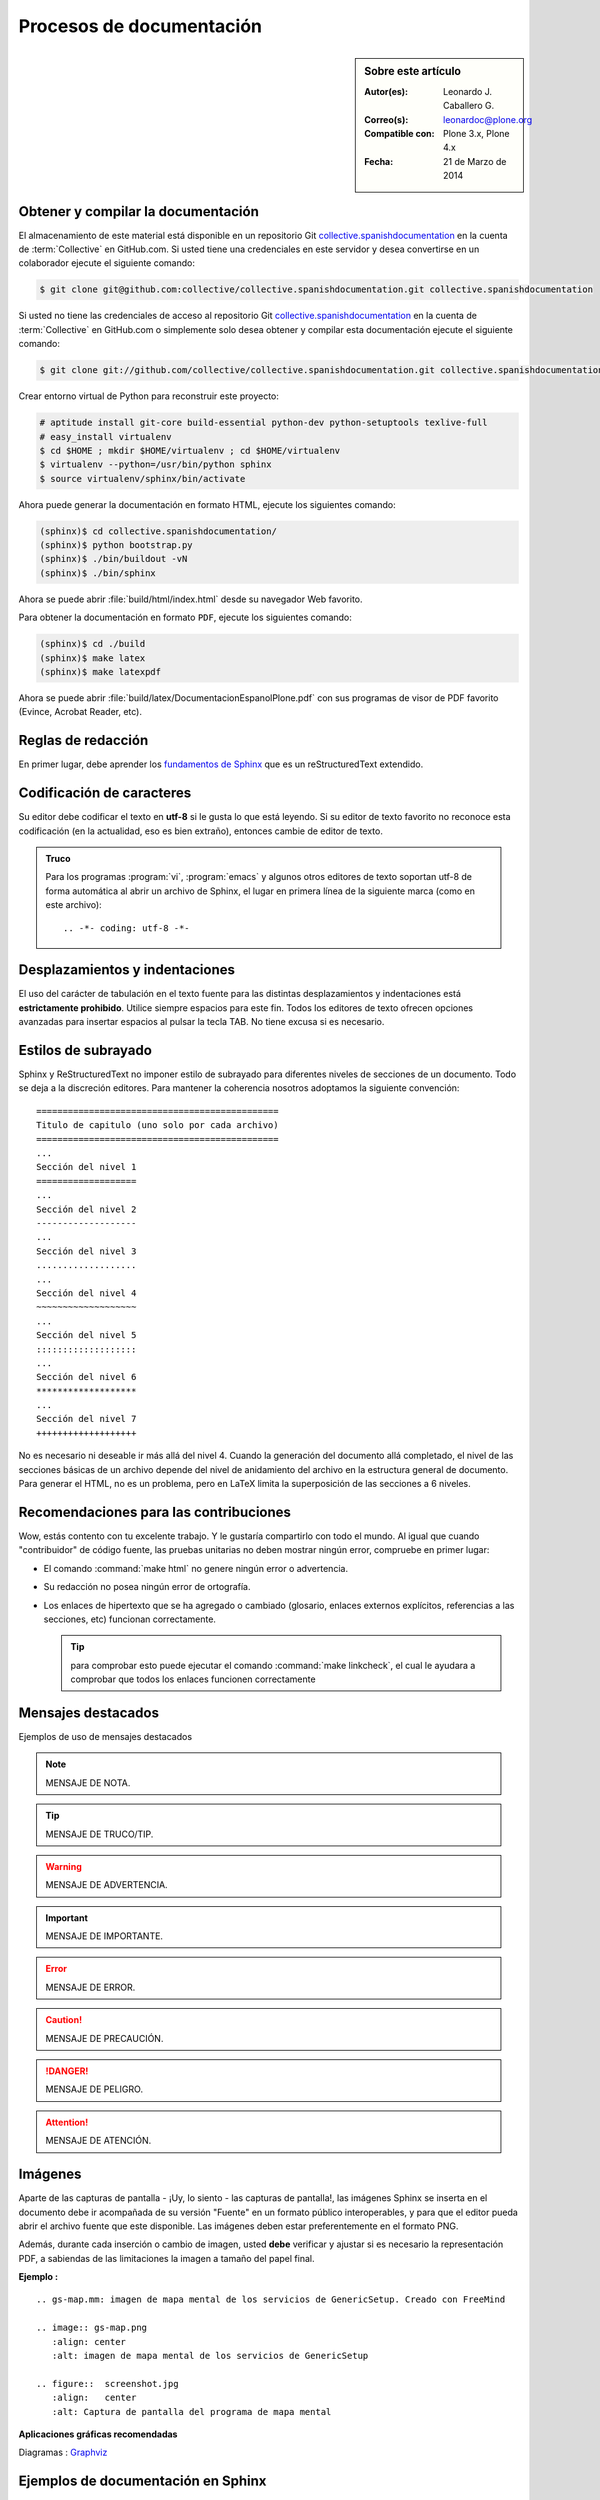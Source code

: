 .. -*- coding: utf-8 -*-

.. _documentando:

=========================
Procesos de documentación
=========================

.. sidebar:: Sobre este artículo

    :Autor(es): Leonardo J. Caballero G.
    :Correo(s): leonardoc@plone.org
    :Compatible con: Plone 3.x, Plone 4.x
    :Fecha: 21 de Marzo de 2014

.. _obtener_copia_docs:

Obtener y compilar la documentación
===================================

El almacenamiento de este material está disponible en un repositorio Git `collective.spanishdocumentation`_ 
en la cuenta de :term:`Collective` en GitHub.com. Si usted tiene una credenciales en este servidor y desea 
convertirse en un colaborador ejecute el siguiente comando:

.. code-block:: sh

  $ git clone git@github.com:collective/collective.spanishdocumentation.git collective.spanishdocumentation

Si usted no tiene las credenciales de acceso al repositorio Git `collective.spanishdocumentation`_ en la 
cuenta de :term:`Collective` en GitHub.com o simplemente solo desea obtener y compilar esta documentación 
ejecute el siguiente comando:

.. code-block:: sh

  $ git clone git://github.com/collective/collective.spanishdocumentation.git collective.spanishdocumentation

Crear entorno virtual de Python para reconstruir este proyecto:

.. code-block:: sh

  # aptitude install git-core build-essential python-dev python-setuptools texlive-full
  # easy_install virtualenv
  $ cd $HOME ; mkdir $HOME/virtualenv ; cd $HOME/virtualenv
  $ virtualenv --python=/usr/bin/python sphinx
  $ source virtualenv/sphinx/bin/activate

Ahora puede generar la documentación en formato HTML, ejecute los siguientes comando:

.. code-block:: sh

  (sphinx)$ cd collective.spanishdocumentation/
  (sphinx)$ python bootstrap.py
  (sphinx)$ ./bin/buildout -vN
  (sphinx)$ ./bin/sphinx

Ahora se puede abrir :file:`build/html/index.html` desde su navegador Web favorito.

Para obtener la documentación en formato ``PDF``, ejecute los siguientes comando:

.. code-block:: sh

  (sphinx)$ cd ./build
  (sphinx)$ make latex
  (sphinx)$ make latexpdf

Ahora se puede abrir :file:`build/latex/DocumentacionEspanolPlone.pdf` con sus programas de visor 
de PDF favorito (Evince, Acrobat Reader, etc).


Reglas de redacción
===================

En primer lugar, debe aprender los `fundamentos de Sphinx`_ que es un reStructuredText extendido.


Codificación de caracteres
==========================

Su editor debe codificar el texto en **utf-8** si le gusta lo que está leyendo. 
Si su editor de texto favorito no reconoce esta codificación 
(en la actualidad, eso es bien extraño), entonces cambie de editor de texto.

.. admonition::
   Truco

   Para los programas :program:`vi`, :program:`emacs` y algunos otros editores de texto soportan
   utf-8 de forma automática al abrir un archivo de Sphinx, el lugar en primera línea de la siguiente 
   marca (como en este archivo)::

     .. -*- coding: utf-8 -*-


Desplazamientos y indentaciones
===============================

El uso del carácter de tabulación en el texto fuente para las distintas
desplazamientos y indentaciones está **estrictamente prohibido**. Utilice siempre
espacios para este fin. Todos los editores de texto ofrecen opciones avanzadas
para insertar espacios al pulsar la tecla TAB. No tiene
excusa si es necesario.

Estilos de subrayado
====================

Sphinx y ReStructuredText no imponer estilo de subrayado para diferentes niveles de 
secciones de un documento. Todo se deja a la discreción editores. Para mantener la 
coherencia nosotros adoptamos la siguiente convención: ::

  ==============================================
  Titulo de capitulo (uno solo por cada archivo)
  ==============================================
  ...
  Sección del nivel 1
  ===================
  ...
  Sección del nivel 2
  -------------------
  ...
  Sección del nivel 3
  ...................
  ...
  Sección del nivel 4
  ~~~~~~~~~~~~~~~~~~~
  ...
  Sección del nivel 5
  :::::::::::::::::::
  ...
  Sección del nivel 6
  *******************
  ...
  Sección del nivel 7
  +++++++++++++++++++

No es necesario ni deseable ir más allá del nivel 4. Cuando la generación del 
documento allá completado, el nivel de las secciones básicas de un archivo
depende del nivel de anidamiento del archivo en la estructura general de
documento. Para generar el HTML, no es un problema, pero en LaTeX limita
la superposición de las secciones a 6 niveles.

Recomendaciones para las contribuciones
=======================================

Wow, estás contento con tu excelente trabajo. Y le gustaría compartirlo con
todo el mundo. Al igual que cuando "contribuidor" de código fuente, las pruebas
unitarias no deben mostrar ningún error, compruebe en primer lugar:

* El comando :command:`make html` no genere ningún error o advertencia.

* Su redacción no posea ningún error de ortografía.

* Los enlaces de hipertexto que se ha agregado o cambiado (glosario, enlaces
  externos explícitos, referencias a las secciones, etc) funcionan correctamente.

  .. tip:: para comprobar esto puede ejecutar el comando :command:`make linkcheck`, 
      el cual le ayudara a comprobar que todos los enlaces funcionen correctamente

Mensajes destacados
===================

Ejemplos de uso de mensajes destacados

.. note::
    MENSAJE DE NOTA.

.. tip::
    MENSAJE DE TRUCO/TIP.

.. warning::
    MENSAJE DE ADVERTENCIA.

.. important::
    MENSAJE DE IMPORTANTE.

.. error::
    MENSAJE DE ERROR.

.. caution::
    MENSAJE DE PRECAUCIÓN.

.. danger::
    MENSAJE DE PELIGRO.

.. attention::
    MENSAJE DE ATENCIÓN.

.. versionadded:: 0.1
   MENSAJE DE VERSION 0.1.

Imágenes
========

Aparte de las capturas de pantalla - ¡Uy, lo siento - las capturas de pantalla!, 
las imágenes Sphinx se inserta en el documento debe ir acompañada de su versión
"Fuente" en un formato público interoperables, y para que el editor pueda abrir
el archivo fuente que este disponible. Las imágenes deben estar preferentemente 
en el formato PNG.

Además, durante cada inserción o cambio de imagen, usted **debe** verificar y ajustar 
si es necesario la representación PDF, a sabiendas de las limitaciones la imagen a 
tamaño del papel final.

**Ejemplo :** ::

   .. gs-map.mm: imagen de mapa mental de los servicios de GenericSetup. Creado con FreeMind

   .. image:: gs-map.png
      :align: center
      :alt: imagen de mapa mental de los servicios de GenericSetup

   .. figure::  screenshot.jpg
      :align:   center
      :alt: Captura de pantalla del programa de mapa mental


**Aplicaciones gráficas recomendadas**

Diagramas : `Graphviz`_


Ejemplos de documentación en Sphinx
===================================

* `Python documentation`_.

* `Zope documentation`_.

* `Plone Developer Documentation`_.

* `D:YAML documentation`_.


Algunas de las herramientas recomendadas
========================================

Emacs : usted puede agregar al programa :program:`emacs` el módulo `rst.el`_ que añade un par 
de comando y la sintaxis de la documentación a los escritores simpatizantes de Sphinx y 
reStructuredText.


FAQ
===

**Pregunta :** He añadido una entrada del índice o un nuevo término en el glosario y no se actualiza 
cuando compilo el documento.

**Respuesta :** El índice de Sphinx es a veces es desorientado y la gestión de la dependencia
a veces, mejor. Por lo tanto, todo se debe reiniciar ejecutando el comando :command:`make clean` 
dentro del directorio :file:`build/`.


.. _collective.spanishdocumentation: https://github.com/collective/collective.spanishdocumentation
.. _fundamentos de Sphinx: http://sphinx.pocoo.org/contents.html
.. _Graphviz: http://www.graphviz.org/
.. _rst.el: http://docutils.sourceforge.net/tools/editors/emacs/rst.el
.. _Python documentation: http://docs.python.org/
.. _Zope documentation: http://docs.zope.org/zope2/index.html
.. _Plone Developer Documentation: http://collective-docs.plone.org/
.. _D\:YAML documentation: http://dyaml.alwaysdata.net/static/html/doc_0.4/index.html